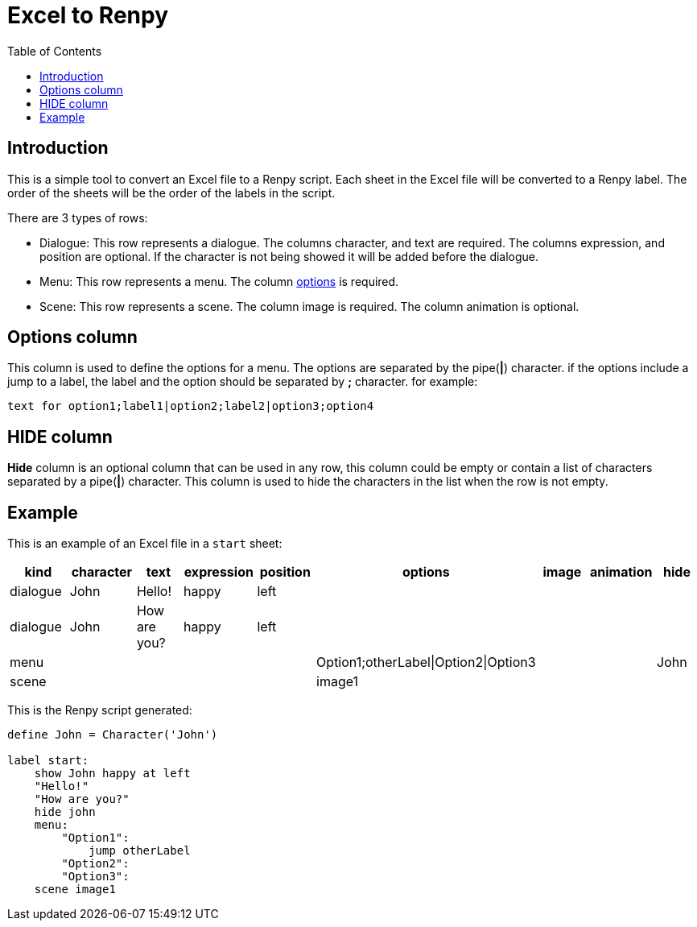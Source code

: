 = Excel to Renpy
:toc: auto

== Introduction
This is a simple tool to convert an Excel file to a Renpy script. 
Each sheet in the Excel file will be converted to a Renpy label. The order of the sheets will be the order of the labels in the script.

There are 3 types of rows:

* Dialogue: This row represents a dialogue. The columns character, and text are required. The columns expression, and position are optional. If the character is not being showed it will be added before the dialogue.

* Menu: This row represents a menu. The column <<options, options>> is required.

* Scene: This row represents a scene. The column image is required. The column animation is optional.


[id=options]
== Options column

This column is used to define the options for a menu. The options are separated by the pipe(*|*) character. if the options include a jump to a label, the label and the option should be separated by *;* character. for example:

[,text]
----
text for option1;label1|option2;label2|option3;option4
----

== HIDE column
*Hide* column is an optional column that can be used in any row, this column could be empty or contain a list of characters separated by a pipe(*|*) character. This column is used to hide the characters in the list when the row is not empty.


== Example
This is an example of an Excel file in a `start` sheet:

// [cols="1,1,1,1,1,1,1,1,1",options="header"]
|===
|kind|character |text |expression |position| options| image| animation | hide

|dialogue| John |Hello! |happy |left | | | |
|dialogue| John |How are you? |happy |left | | | |
|menu| | | | |Option1;otherLabel\|Option2\|Option3 | |  |John 
|scene| | | | |image1 | | | 
|===

This is the Renpy script generated:
[,renpy]
----
define John = Character('John')

label start:
    show John happy at left
    "Hello!"
    "How are you?"
    hide john
    menu:
        "Option1":
            jump otherLabel
        "Option2":
        "Option3":
    scene image1
----
